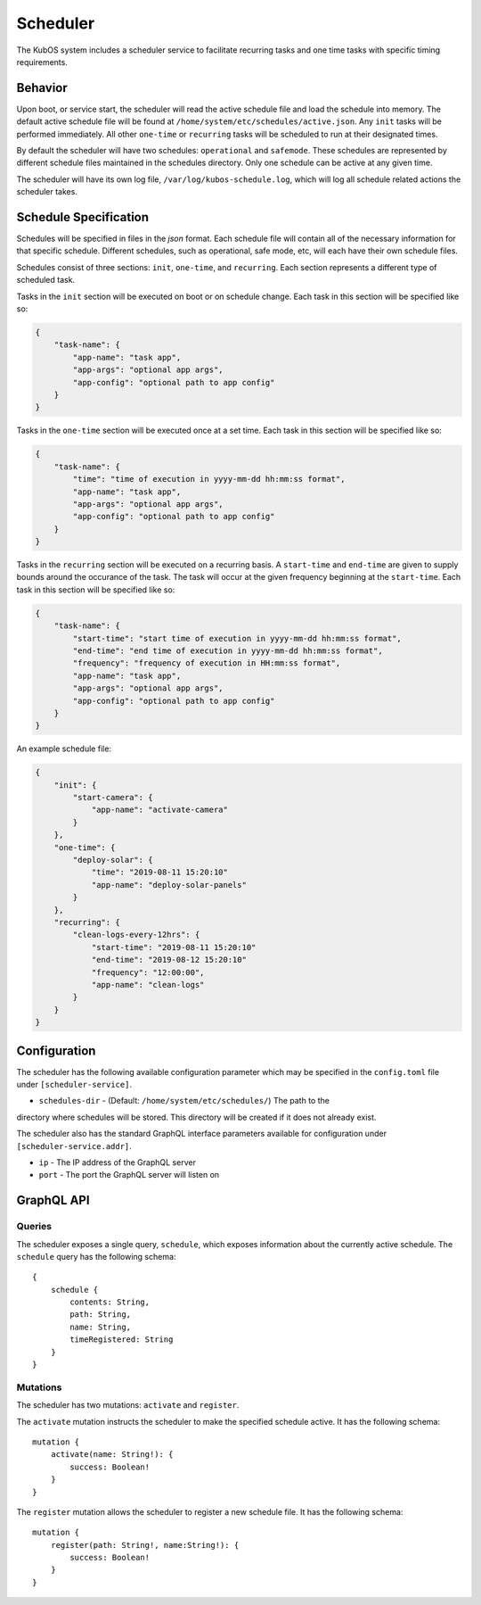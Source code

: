 Scheduler
=========

The KubOS system includes a scheduler service to facilitate recurring tasks
and one time tasks with specific timing requirements.

Behavior
--------

Upon boot, or service start, the scheduler will read the active schedule file and
load the schedule into memory. The default active schedule file will be found at
``/home/system/etc/schedules/active.json``. Any ``init`` tasks will be performed
immediately. All other ``one-time`` or ``recurring`` tasks will be scheduled 
to run at their designated times.

By default the scheduler will have two schedules: ``operational`` and ``safemode``. These
schedules are represented by different schedule files maintained in the schedules directory.
Only one schedule can be active at any given time.

The scheduler will have its own log file, ``/var/log/kubos-schedule.log``, which
will log all schedule related actions the scheduler takes.

Schedule Specification
----------------------

Schedules will be specified in files in the `json` format. Each schedule file will contain
all of the necessary information for that specific schedule. Different schedules, such as
operational, safe mode, etc, will each have their own schedule files.

Schedules consist of three sections: ``init``, ``one-time``, and ``recurring``. Each section
represents a different type of scheduled task.

Tasks in the ``init`` section will be executed on boot or on schedule change. Each 
task in this section will be specified like so:

.. code-block:: json

    {
        "task-name": {
            "app-name": "task app",
            "app-args": "optional app args",
            "app-config": "optional path to app config"
        }
    }

Tasks in the ``one-time`` section will be executed once at a set time. Each task
in this section will be specified like so:

.. code-block:: json

    {
        "task-name": {
            "time": "time of execution in yyyy-mm-dd hh:mm:ss format",
            "app-name": "task app",
            "app-args": "optional app args",
            "app-config": "optional path to app config"
        }
    }

Tasks in the ``recurring`` section will be executed on a recurring basis. A ``start-time`` and
``end-time`` are given to supply bounds around the occurance of the task. The task
will occur at the given frequency beginning at the ``start-time``. Each task
in this section will be specified like so:

.. code-block:: json

    {
        "task-name": {
            "start-time": "start time of execution in yyyy-mm-dd hh:mm:ss format",
            "end-time": "end time of execution in yyyy-mm-dd hh:mm:ss format",
            "frequency": "frequency of execution in HH:mm:ss format",
            "app-name": "task app",
            "app-args": "optional app args",
            "app-config": "optional path to app config"
        }
    }

An example schedule file:

.. code-block:: json

    {
        "init": {
            "start-camera": {
                "app-name": "activate-camera"
            }
        },
        "one-time": {
            "deploy-solar": {
                "time": "2019-08-11 15:20:10"
                "app-name": "deploy-solar-panels"
            }
        },
        "recurring": {
            "clean-logs-every-12hrs": {
                "start-time": "2019-08-11 15:20:10"
                "end-time": "2019-08-12 15:20:10"
                "frequency": "12:00:00",
                "app-name": "clean-logs"
            }
        }
    }

Configuration
-------------

The scheduler has the following available configuration parameter which may be 
specified in the ``config.toml`` file under ``[scheduler-service]``.

- ``schedules-dir`` - (Default: ``/home/system/etc/schedules/``) The path to the
directory where schedules will be stored. This directory will be created if it does
not already exist.

The scheduler also has the standard GraphQL interface parameters available for
configuration under ``[scheduler-service.addr]``.

- ``ip`` - The IP address of the GraphQL server
- ``port`` - The port the GraphQL server will listen on

GraphQL API
-----------

Queries
~~~~~~~

The scheduler exposes a single query, ``schedule``, which exposes information about
the currently active schedule. The ``schedule`` query has the following schema::

    {
        schedule {
            contents: String,
            path: String,
            name: String,
            timeRegistered: String
        }
    }

Mutations
~~~~~~~~~

The scheduler has two mutations: ``activate`` and ``register``. 

The ``activate`` mutation instructs the scheduler to make the specified schedule active.
It has the following schema::

    mutation {
        activate(name: String!): {
            success: Boolean!
        }
    }

The ``register`` mutation allows the scheduler to register a new schedule file. It has
the following schema::

    mutation {
        register(path: String!, name:String!): {
            success: Boolean!
        }
    }